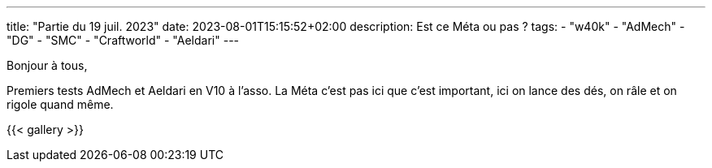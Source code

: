 ---
title: "Partie du 19 juil. 2023"
date: 2023-08-01T15:15:52+02:00
description: Est ce Méta ou pas ?
tags:
    - "w40k"
    - "AdMech"
    - "DG"
    - "SMC"
    - "Craftworld"
    - "Aeldari"
---

Bonjour à tous,

Premiers tests AdMech et Aeldari en V10 à l'asso.
La Méta c'est pas ici que c'est important, ici on lance des dés, on râle et on rigole quand même.

{{< gallery >}}
